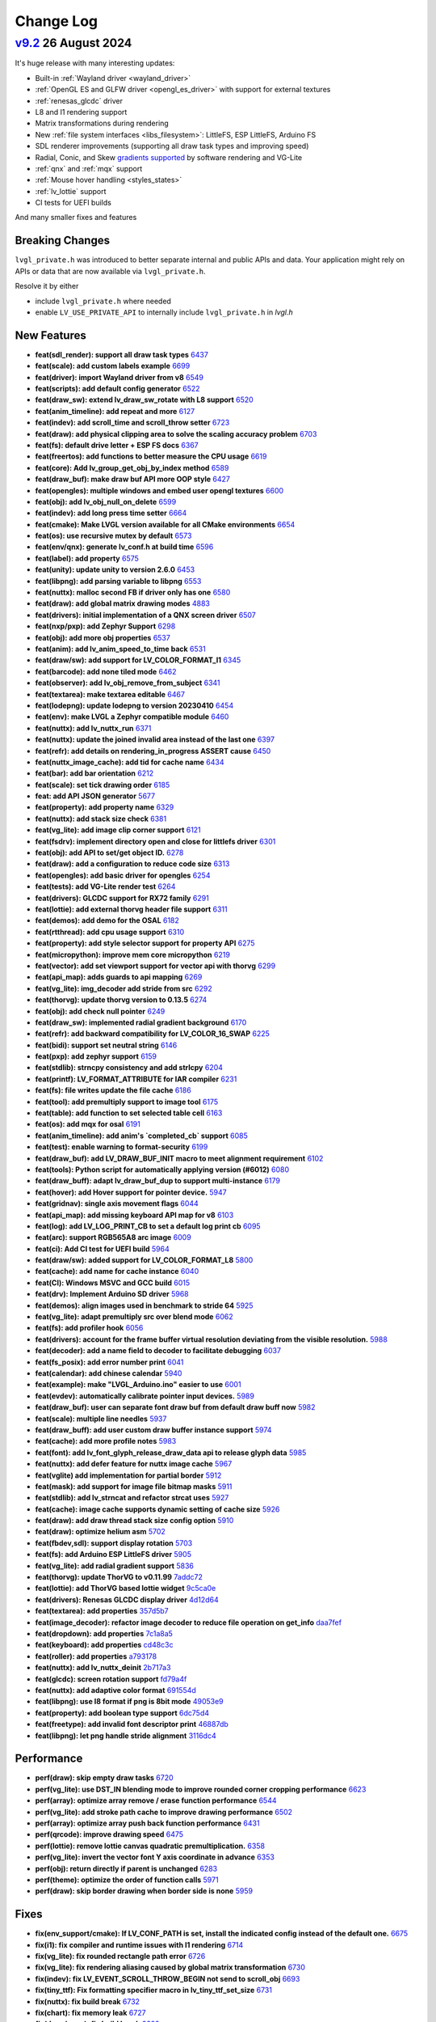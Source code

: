.. _changelog:

Change Log
==========

`v9.2 <https://github.com/lvgl/lvgl/compare/v9.1.0...v9.2.0>`__ 26 August 2024
------------------------------------------------------------------------------

It's huge release with many interesting updates:

- Built-in :ref:`Wayland driver <wayland_driver>`
- :ref:`OpenGL ES and GLFW driver <opengl_es_driver>` with support for external textures
- :ref:`renesas_glcdc` driver
- L8 and I1 rendering support
- Matrix transformations during rendering
- New :ref:`file system interfaces <libs_filesystem>`: LittleFS, ESP LittleFS, Arduino FS
- SDL renderer improvements (supporting all draw task types and improving speed)
- Radial, Conic, and Skew `gradients supported <https://docs.lvgl.io/master/details/base-widget/styles/style.html#metallic-knob-with-conic-gradient>`__ by software rendering and VG-Lite
- :ref:`qnx` and :ref:`mqx` support
- :ref:`Mouse hover handling <styles_states>`
- :ref:`lv_lottie` support
- CI tests for UEFI builds

And many smaller fixes and features

Breaking Changes
~~~~~~~~~~~~~~~~

``lvgl_private.h`` was introduced to better separate internal and public APIs and data. Your application might rely on APIs or data that are now available via ``lvgl_private.h``.

Resolve it by either

- include ``lvgl_private.h`` where needed
- enable ``LV_USE_PRIVATE_API`` to internally include ``lvgl_private.h`` in `lvgl.h`

New Features
~~~~~~~~~~~~

- **feat(sdl_render): support all draw task types** `6437 <https://github.com/lvgl/lvgl/pull/6437>`__
- **feat(scale): add custom labels example** `6699 <https://github.com/lvgl/lvgl/pull/6699>`__
- **feat(driver): import Wayland driver from v8** `6549 <https://github.com/lvgl/lvgl/pull/6549>`__
- **feat(scripts): add default config generator** `6522 <https://github.com/lvgl/lvgl/pull/6522>`__
- **feat(draw_sw): extend lv_draw_sw_rotate with L8 support** `6520 <https://github.com/lvgl/lvgl/pull/6520>`__
- **feat(anim_timeline): add repeat and more** `6127 <https://github.com/lvgl/lvgl/pull/6127>`__
- **feat(indev): add scroll_time and scroll_throw setter** `6723 <https://github.com/lvgl/lvgl/pull/6723>`__
- **feat(draw): add physical clipping area to solve the scaling accuracy problem** `6703 <https://github.com/lvgl/lvgl/pull/6703>`__
- **feat(fs): default drive letter + ESP FS docs** `6367 <https://github.com/lvgl/lvgl/pull/6367>`__
- **feat(freertos): add functions to better measure the CPU usage** `6619 <https://github.com/lvgl/lvgl/pull/6619>`__
- **feat(core): Add lv_group_get_obj_by_index method** `6589 <https://github.com/lvgl/lvgl/pull/6589>`__
- **feat(draw_buf): make draw buf API more OOP style** `6427 <https://github.com/lvgl/lvgl/pull/6427>`__
- **feat(opengles): multiple windows and embed user opengl textures** `6600 <https://github.com/lvgl/lvgl/pull/6600>`__
- **feat(obj): add lv_obj_null_on_delete** `6599 <https://github.com/lvgl/lvgl/pull/6599>`__
- **feat(indev): add long press time setter** `6664 <https://github.com/lvgl/lvgl/pull/6664>`__
- **feat(cmake): Make LVGL version available for all CMake environments** `6654 <https://github.com/lvgl/lvgl/pull/6654>`__
- **feat(os): use recursive mutex by default** `6573 <https://github.com/lvgl/lvgl/pull/6573>`__
- **feat(env/qnx): generate lv_conf.h at build time** `6596 <https://github.com/lvgl/lvgl/pull/6596>`__
- **feat(label): add property** `6575 <https://github.com/lvgl/lvgl/pull/6575>`__
- **feat(unity): update unity to version 2.6.0** `6453 <https://github.com/lvgl/lvgl/pull/6453>`__
- **feat(libpng): add parsing variable to libpng** `6553 <https://github.com/lvgl/lvgl/pull/6553>`__
- **feat(nuttx): malloc second FB if driver only has one** `6580 <https://github.com/lvgl/lvgl/pull/6580>`__
- **feat(draw): add global matrix drawing modes** `4883 <https://github.com/lvgl/lvgl/pull/4883>`__
- **feat(drivers): initial implementation of a QNX screen driver** `6507 <https://github.com/lvgl/lvgl/pull/6507>`__
- **feat(nxp/pxp): add Zephyr Support** `6298 <https://github.com/lvgl/lvgl/pull/6298>`__
- **feat(obj): add more obj properties** `6537 <https://github.com/lvgl/lvgl/pull/6537>`__
- **feat(anim): add lv_anim_speed_to_time back** `6531 <https://github.com/lvgl/lvgl/pull/6531>`__
- **feat(draw/sw): add support for LV_COLOR_FORMAT_I1** `6345 <https://github.com/lvgl/lvgl/pull/6345>`__
- **feat(barcode): add none tiled mode** `6462 <https://github.com/lvgl/lvgl/pull/6462>`__
- **feat(observer): add lv_obj_remove_from_subject** `6341 <https://github.com/lvgl/lvgl/pull/6341>`__
- **feat(textarea): make textarea editable** `6467 <https://github.com/lvgl/lvgl/pull/6467>`__
- **feat(lodepng): update lodepng to version 20230410** `6454 <https://github.com/lvgl/lvgl/pull/6454>`__
- **feat(env): make LVGL a Zephyr compatible module** `6460 <https://github.com/lvgl/lvgl/pull/6460>`__
- **feat(nuttx): add lv_nuttx_run** `6371 <https://github.com/lvgl/lvgl/pull/6371>`__
- **feat(nuttx): update the joined invalid area instead of the last one** `6397 <https://github.com/lvgl/lvgl/pull/6397>`__
- **feat(refr): add details on rendering_in_progress ASSERT cause** `6450 <https://github.com/lvgl/lvgl/pull/6450>`__
- **feat(nuttx_image_cache): add tid for cache name** `6434 <https://github.com/lvgl/lvgl/pull/6434>`__
- **feat(bar): add bar orientation** `6212 <https://github.com/lvgl/lvgl/pull/6212>`__
- **feat(scale): set tick drawing order** `6185 <https://github.com/lvgl/lvgl/pull/6185>`__
- **feat: add API JSON generator** `5677 <https://github.com/lvgl/lvgl/pull/5677>`__
- **feat(property): add property name** `6329 <https://github.com/lvgl/lvgl/pull/6329>`__
- **feat(nuttx): add stack size check** `6381 <https://github.com/lvgl/lvgl/pull/6381>`__
- **feat(vg_lite): add image clip corner support** `6121 <https://github.com/lvgl/lvgl/pull/6121>`__
- **feat(fsdrv): implement directory open and close for littlefs driver** `6301 <https://github.com/lvgl/lvgl/pull/6301>`__
- **feat(obj): add API to set/get object ID.** `6278 <https://github.com/lvgl/lvgl/pull/6278>`__
- **feat(draw): add a configuration to reduce code size** `6313 <https://github.com/lvgl/lvgl/pull/6313>`__
- **feat(opengles): add basic driver for opengles** `6254 <https://github.com/lvgl/lvgl/pull/6254>`__
- **feat(tests): add VG-Lite render test** `6264 <https://github.com/lvgl/lvgl/pull/6264>`__
- **feat(drivers): GLCDC support for RX72 family** `6291 <https://github.com/lvgl/lvgl/pull/6291>`__
- **feat(lottie): add external thorvg header file support** `6311 <https://github.com/lvgl/lvgl/pull/6311>`__
- **feat(demos): add demo for the OSAL** `6182 <https://github.com/lvgl/lvgl/pull/6182>`__
- **feat(rtthread): add cpu usage support** `6310 <https://github.com/lvgl/lvgl/pull/6310>`__
- **feat(property): add style selector support for property API** `6275 <https://github.com/lvgl/lvgl/pull/6275>`__
- **feat(micropython): improve mem core micropython** `6219 <https://github.com/lvgl/lvgl/pull/6219>`__
- **feat(vector): add set viewport support for vector api with thorvg** `6299 <https://github.com/lvgl/lvgl/pull/6299>`__
- **feat(api_map): adds guards to api mapping** `6269 <https://github.com/lvgl/lvgl/pull/6269>`__
- **feat(vg_lite): img_decoder add stride from src** `6292 <https://github.com/lvgl/lvgl/pull/6292>`__
- **feat(thorvg): update thorvg version to 0.13.5** `6274 <https://github.com/lvgl/lvgl/pull/6274>`__
- **feat(obj): add check null pointer** `6249 <https://github.com/lvgl/lvgl/pull/6249>`__
- **feat(draw_sw): implemented radial gradient background** `6170 <https://github.com/lvgl/lvgl/pull/6170>`__
- **feat(refr): add backward compatibility for LV_COLOR_16_SWAP** `6225 <https://github.com/lvgl/lvgl/pull/6225>`__
- **feat(bidi): support set neutral string** `6146 <https://github.com/lvgl/lvgl/pull/6146>`__
- **feat(pxp): add zephyr support** `6159 <https://github.com/lvgl/lvgl/pull/6159>`__
- **feat(stdlib): strncpy consistency and add strlcpy** `6204 <https://github.com/lvgl/lvgl/pull/6204>`__
- **feat(printf): LV_FORMAT_ATTRIBUTE for IAR compiler** `6231 <https://github.com/lvgl/lvgl/pull/6231>`__
- **feat(fs): file writes update the file cache** `6186 <https://github.com/lvgl/lvgl/pull/6186>`__
- **feat(tool): add premultiply support to image tool** `6175 <https://github.com/lvgl/lvgl/pull/6175>`__
- **feat(table): add function to set selected table cell** `6163 <https://github.com/lvgl/lvgl/pull/6163>`__
- **feat(os): add mqx for osal** `6191 <https://github.com/lvgl/lvgl/pull/6191>`__
- **feat(anim_timeline):  add anim's `completed_cb` support** `6085 <https://github.com/lvgl/lvgl/pull/6085>`__
- **feat(test): enable warning to format-security** `6199 <https://github.com/lvgl/lvgl/pull/6199>`__
- **feat(draw_buf): add LV_DRAW_BUF_INIT macro to meet alignment requirement** `6102 <https://github.com/lvgl/lvgl/pull/6102>`__
- **feat(tools): Python script for automatically applying version (#6012)** `6080 <https://github.com/lvgl/lvgl/pull/6080>`__
- **feat(draw_buff): adapt lv_draw_buf_dup to support multi-instance** `6179 <https://github.com/lvgl/lvgl/pull/6179>`__
- **feat(hover): add Hover support for pointer device.** `5947 <https://github.com/lvgl/lvgl/pull/5947>`__
- **feat(gridnav): single axis movement flags** `6044 <https://github.com/lvgl/lvgl/pull/6044>`__
- **feat(api_map): add missing keyboard API map for v8** `6103 <https://github.com/lvgl/lvgl/pull/6103>`__
- **feat(log): add LV_LOG_PRINT_CB to set a default log print cb** `6095 <https://github.com/lvgl/lvgl/pull/6095>`__
- **feat(arc): support RGB565A8 arc image** `6009 <https://github.com/lvgl/lvgl/pull/6009>`__
- **feat(ci): Add CI test for UEFI build** `5964 <https://github.com/lvgl/lvgl/pull/5964>`__
- **feat(draw/sw): added support for LV_COLOR_FORMAT_L8** `5800 <https://github.com/lvgl/lvgl/pull/5800>`__
- **feat(cache): add name for cache instance** `6040 <https://github.com/lvgl/lvgl/pull/6040>`__
- **feat(CI): Windows MSVC and GCC build** `6015 <https://github.com/lvgl/lvgl/pull/6015>`__
- **feat(drv): Implement Arduino SD driver** `5968 <https://github.com/lvgl/lvgl/pull/5968>`__
- **feat(demos): align images used in benchmark to stride 64** `5925 <https://github.com/lvgl/lvgl/pull/5925>`__
- **feat(vg_lite): adapt premultiply src over blend mode** `6062 <https://github.com/lvgl/lvgl/pull/6062>`__
- **feat(fs): add profiler hook** `6056 <https://github.com/lvgl/lvgl/pull/6056>`__
- **feat(drivers): account for the frame buffer virtual resolution deviating from the visible resolution.** `5988 <https://github.com/lvgl/lvgl/pull/5988>`__
- **feat(decoder): add a name field to decoder to facilitate debugging** `6037 <https://github.com/lvgl/lvgl/pull/6037>`__
- **feat(fs_posix): add error number print** `6041 <https://github.com/lvgl/lvgl/pull/6041>`__
- **feat(calendar): add chinese calendar** `5940 <https://github.com/lvgl/lvgl/pull/5940>`__
- **feat(example): make "LVGL_Arduino.ino" easier to use** `6001 <https://github.com/lvgl/lvgl/pull/6001>`__
- **feat(evdev): automatically calibrate pointer input devices.** `5989 <https://github.com/lvgl/lvgl/pull/5989>`__
- **feat(draw_buf): user can separate font draw buf from default draw buff now** `5982 <https://github.com/lvgl/lvgl/pull/5982>`__
- **feat(scale): multiple line needles** `5937 <https://github.com/lvgl/lvgl/pull/5937>`__
- **feat(draw_buff): add user custom draw buffer instance support** `5974 <https://github.com/lvgl/lvgl/pull/5974>`__
- **feat(cache): add more profile notes** `5983 <https://github.com/lvgl/lvgl/pull/5983>`__
- **feat(font): add lv_font_glyph_release_draw_data api to release glyph data** `5985 <https://github.com/lvgl/lvgl/pull/5985>`__
- **feat(nuttx): add defer feature for nuttx image cache** `5967 <https://github.com/lvgl/lvgl/pull/5967>`__
- **feat(vglite) add implementation for partial border** `5912 <https://github.com/lvgl/lvgl/pull/5912>`__
- **feat(mask): add support for image file bitmap masks** `5911 <https://github.com/lvgl/lvgl/pull/5911>`__
- **feat(stdlib): add lv_strncat and refactor strcat uses** `5927 <https://github.com/lvgl/lvgl/pull/5927>`__
- **feat(cache): image cache supports dynamic setting of cache size** `5926 <https://github.com/lvgl/lvgl/pull/5926>`__
- **feat(draw): add draw thread stack size config option** `5910 <https://github.com/lvgl/lvgl/pull/5910>`__
- **feat(draw): optimize helium asm** `5702 <https://github.com/lvgl/lvgl/pull/5702>`__
- **feat(fbdev,sdl): support display rotation** `5703 <https://github.com/lvgl/lvgl/pull/5703>`__
- **feat(fs): add Arduino ESP LittleFS driver** `5905 <https://github.com/lvgl/lvgl/pull/5905>`__
- **feat(vg_lite): add radial gradient support** `5836 <https://github.com/lvgl/lvgl/pull/5836>`__
- **feat(thorvg): update ThorVG to v0.11.99** `7addc72 <https://github.com/lvgl/lvgl/commit/7addc72735e06b5c78af5638190f1c32b5bad426>`__
- **feat(lottie): add ThorVG based lottie widget** `9c5ca0e <https://github.com/lvgl/lvgl/commit/9c5ca0e0817ff2c7d7e46ff604ebf97fa062012e>`__
- **feat(drivers): Renesas GLCDC display driver** `4d12d64 <https://github.com/lvgl/lvgl/commit/4d12d64e4e043e794c11497ba3aeff3591e0158d>`__
- **feat(textarea): add properties** `357d5b7 <https://github.com/lvgl/lvgl/commit/357d5b7ff9d827c62aff520183b418585ee76054>`__
- **feat(image_decoder): refactor image decoder to reduce file operation on get_info** `daa7fef <https://github.com/lvgl/lvgl/commit/daa7fefb3a4bd058f1c5b5166871085876d0ada4>`__
- **feat(dropdown): add properties** `7c1a8a5 <https://github.com/lvgl/lvgl/commit/7c1a8a523d9d5d46dec670ec3da57b1fe54fb1dc>`__
- **feat(keyboard): add properties** `cd48c3c <https://github.com/lvgl/lvgl/commit/cd48c3c8d6247611d06fee7b41163a3b4dd13133>`__
- **feat(roller): add properties** `a793178 <https://github.com/lvgl/lvgl/commit/a793178bbf029c15e9f8a0717f15542d706f860f>`__
- **feat(nuttx): add lv_nuttx_deinit** `2b717a3 <https://github.com/lvgl/lvgl/commit/2b717a32fd1b2de0a96a0ec7a7c5a25c32aeccd7>`__
- **feat(glcdc): screen rotation support** `fd79a4f <https://github.com/lvgl/lvgl/commit/fd79a4f42712f5640d43e46f245498e99705f6d8>`__
- **feat(nuttx): add adaptive color format** `691554d <https://github.com/lvgl/lvgl/commit/691554ded85613af6ad06bba655f8e665fd661a4>`__
- **feat(libpng): use I8 format if png is 8bit mode** `49053e9 <https://github.com/lvgl/lvgl/commit/49053e9d962d589d936b35f5b11255312b2d1743>`__
- **feat(property): add boolean type support** `6dc75d4 <https://github.com/lvgl/lvgl/commit/6dc75d4995ace9a03d6d2a2eddf15b7d6d7ce611>`__
- **feat(freetype): add invalid font descriptor print** `46887db <https://github.com/lvgl/lvgl/commit/46887dbe5149616ba8cebeb45039880d462b3519>`__
- **feat(libpng): let png handle stride alignment** `3116dc4 <https://github.com/lvgl/lvgl/commit/3116dc469e2e53f9f571f16e57f65aa3ded6c691>`__

Performance
~~~~~~~~~~~

- **perf(draw): skip empty draw tasks** `6720 <https://github.com/lvgl/lvgl/pull/6720>`__
- **perf(vg_lite): use DST_IN blending mode to improve rounded corner cropping performance** `6623 <https://github.com/lvgl/lvgl/pull/6623>`__
- **perf(array): optimize array remove / erase function performance** `6544 <https://github.com/lvgl/lvgl/pull/6544>`__
- **perf(vg_lite): add stroke path cache to improve drawing performance** `6502 <https://github.com/lvgl/lvgl/pull/6502>`__
- **perf(array): optimize array push back function performance** `6431 <https://github.com/lvgl/lvgl/pull/6431>`__
- **perf(qrcode): improve drawing speed** `6475 <https://github.com/lvgl/lvgl/pull/6475>`__
- **perf(lottie): remove lottie canvas quadratic premultiplication.** `6358 <https://github.com/lvgl/lvgl/pull/6358>`__
- **perf(vg_lite): invert the vector font Y axis coordinate in advance** `6353 <https://github.com/lvgl/lvgl/pull/6353>`__
- **perf(obj): return directly if parent is unchanged** `6283 <https://github.com/lvgl/lvgl/pull/6283>`__
- **perf(theme): optimize the order of function calls** `5971 <https://github.com/lvgl/lvgl/pull/5971>`__
- **perf(draw): skip border drawing when border side is none** `5959 <https://github.com/lvgl/lvgl/pull/5959>`__

Fixes
~~~~~

- **fix(env_support/cmake): If LV_CONF_PATH is set, install the indicated config instead of the default one.** `6675 <https://github.com/lvgl/lvgl/pull/6675>`__
- **fix(i1): fix compiler and runtime issues with I1 rendering** `6714 <https://github.com/lvgl/lvgl/pull/6714>`__
- **fix(vg_lite): fix rounded rectangle path error** `6726 <https://github.com/lvgl/lvgl/pull/6726>`__
- **fix(vg_lite): fix rendering aliasing caused by global matrix transformation** `6730 <https://github.com/lvgl/lvgl/pull/6730>`__
- **fix(indev): fix LV_EVENT_SCROLL_THROW_BEGIN not send to scroll_obj** `6693 <https://github.com/lvgl/lvgl/pull/6693>`__
- **fix(tiny_ttf): Fix formatting specifier macro in lv_tiny_ttf_set_size** `6731 <https://github.com/lvgl/lvgl/pull/6731>`__
- **fix(nuttx): fix build break** `6732 <https://github.com/lvgl/lvgl/pull/6732>`__
- **fix(chart): fix memory leak** `6727 <https://github.com/lvgl/lvgl/pull/6727>`__
- **fix(draw/neon): fix build break** `6682 <https://github.com/lvgl/lvgl/pull/6682>`__
- **fix(spinbox): add missing update value** `6719 <https://github.com/lvgl/lvgl/pull/6719>`__
- **fix(roller): do not move when there is only one option** `6717 <https://github.com/lvgl/lvgl/pull/6717>`__
- **fix(docbuild):  Fix @file commands and guard macros.** `6689 <https://github.com/lvgl/lvgl/pull/6689>`__
- **fix(fs): remove Arduino SD initialization** `6725 <https://github.com/lvgl/lvgl/pull/6725>`__
- **fix(benchmark): use assets only from its own folder** `6666 <https://github.com/lvgl/lvgl/pull/6666>`__
- **fix(Kconfig):  remove leading spaces on line 1692** `6695 <https://github.com/lvgl/lvgl/pull/6695>`__
- **fix(roller): fix roller error in ubuntu24.04 uefi** `6683 <https://github.com/lvgl/lvgl/pull/6683>`__
- **fix(rtthread): display driver hang** `6667 <https://github.com/lvgl/lvgl/pull/6667>`__
- **fix(objid): free old id before assign new one** `6697 <https://github.com/lvgl/lvgl/pull/6697>`__
- **fix(demo): fill image-&gt;data_size field** `6710 <https://github.com/lvgl/lvgl/pull/6710>`__
- **fix(indev): fix indev not send gesture event** `6676 <https://github.com/lvgl/lvgl/pull/6676>`__
- **fix(indev): swap the order of sending indev events and obj events** `6636 <https://github.com/lvgl/lvgl/pull/6636>`__
- **fix(scripts): fix update_version error** `6662 <https://github.com/lvgl/lvgl/pull/6662>`__
- **fix(refr): reshape using draw_buf stride** `6567 <https://github.com/lvgl/lvgl/pull/6567>`__
- **fix(arc): add missing private include** `6648 <https://github.com/lvgl/lvgl/pull/6648>`__
- **fix(docbuild):  Doxygen warnings from format errors (part 2 of 2)** `6653 <https://github.com/lvgl/lvgl/pull/6653>`__
- **fix(docbuild):  Doxygen warnings from format errors (part 1 of 2)** `6652 <https://github.com/lvgl/lvgl/pull/6652>`__
- **fix(API): keep ime struct lv_pinyin_dict_t public** `6645 <https://github.com/lvgl/lvgl/pull/6645>`__
- **fix(draw_sw): fix swapped 90/270 rotation in case of RGB888** `6642 <https://github.com/lvgl/lvgl/pull/6642>`__
- **fix(docs): fix Doxygen warnings caused by format errors** `6584 <https://github.com/lvgl/lvgl/pull/6584>`__
- **fix(freetype): fix outline font being cropped** `6639 <https://github.com/lvgl/lvgl/pull/6639>`__
- **fix(API): keep font struct lv_font_fmt_txt_kern_pair_t public** `6625 <https://github.com/lvgl/lvgl/pull/6625>`__
- **fix(nxp/vglite): fix stride calculation** `6613 <https://github.com/lvgl/lvgl/pull/6613>`__
- **fix(vector):  fix vector graphic draw test case for amd64** `6616 <https://github.com/lvgl/lvgl/pull/6616>`__
- **fix(osal): initialize Windows thread sync correctly** `6604 <https://github.com/lvgl/lvgl/pull/6604>`__
- **fix(tiny_ttf): fix no cache and formatting cleanup** `6568 <https://github.com/lvgl/lvgl/pull/6568>`__
- **fix(vg_lite): remove pattern_color from label drawing** `6605 <https://github.com/lvgl/lvgl/pull/6605>`__
- **fix(display): delete previous screen instead of current** `6494 <https://github.com/lvgl/lvgl/pull/6494>`__
- **fix(docbuild): `@file` command arg mismatches** `6582 <https://github.com/lvgl/lvgl/pull/6582>`__
- **fix(kconfig): Do not set LV_CONF_SKIP by default** `6562 <https://github.com/lvgl/lvgl/pull/6562>`__
- **fix(property): fix style property** `6552 <https://github.com/lvgl/lvgl/pull/6552>`__
- **fix(draw_buf): handle negative coordinates on the area to clear** `6510 <https://github.com/lvgl/lvgl/pull/6510>`__
- **fix(draw_sw): do not recalculate target buffer stride** `6530 <https://github.com/lvgl/lvgl/pull/6530>`__
- **fix(theme): make the text styles work on the INDICATOR's DEFAULT state** `6521 <https://github.com/lvgl/lvgl/pull/6521>`__
- **fix(examples): fix typo in lv_port_indev_template.c** `6555 <https://github.com/lvgl/lvgl/pull/6555>`__
- **fix(ci): fix micropython CI** `6546 <https://github.com/lvgl/lvgl/pull/6546>`__
- **fix(vg_lite): fix draw pattern recolor error** `6525 <https://github.com/lvgl/lvgl/pull/6525>`__
- **fix(sdl): make sure minimal alignment is sizeof(void*) for aligned alloc** `6526 <https://github.com/lvgl/lvgl/pull/6526>`__
- **fix(pxp): use floorf instead of floor** `6516 <https://github.com/lvgl/lvgl/pull/6516>`__
- **fix(anim): fix deleted_cb not called in lv_anim_delete_all** `6513 <https://github.com/lvgl/lvgl/pull/6513>`__
- **fix(thorvg): support rendering in draw events** `6406 <https://github.com/lvgl/lvgl/pull/6406>`__
- **fix(obj_tree): fix incorrect return value of function lv_obj_get_sibling_by_type()** `6503 <https://github.com/lvgl/lvgl/pull/6503>`__
- **fix(test): fix filter option dot escape by setting regexp string** `6509 <https://github.com/lvgl/lvgl/pull/6509>`__
- **fix(dave2d): fix rendering to canvas with dave2d** `6498 <https://github.com/lvgl/lvgl/pull/6498>`__
- **fix(label): do not break last line for LV_LABEL_LONG_DOT (#5606)** `6362 <https://github.com/lvgl/lvgl/pull/6362>`__
- **fix(ime): fix buffer-overflow error in pingyin IME** `6501 <https://github.com/lvgl/lvgl/pull/6501>`__
- **fix(refr): eliminate side effect in assert** `6499 <https://github.com/lvgl/lvgl/pull/6499>`__
- **fix(gif): add correct image header** `6472 <https://github.com/lvgl/lvgl/pull/6472>`__
- **fix(vg_lite_tvg): fix path structure is not fully initialized** `6493 <https://github.com/lvgl/lvgl/pull/6493>`__
- **fix(drivers): fix hardware rotation of generic mipi display** `6470 <https://github.com/lvgl/lvgl/pull/6470>`__
- **fix(gen_json): fix bad LVGL header path** `6479 <https://github.com/lvgl/lvgl/pull/6479>`__
- **fix(Windows): use global lock** `6425 <https://github.com/lvgl/lvgl/pull/6425>`__
- **fix(decoder): use unsigned format spec with uint32_t's** `6457 <https://github.com/lvgl/lvgl/pull/6457>`__
- **fix(draw_buf): skip palette cleanup** `6471 <https://github.com/lvgl/lvgl/pull/6471>`__
- **fix(scroll): fix jumping on scroll end** `6393 <https://github.com/lvgl/lvgl/pull/6393>`__
- **fix(gridnav): send focus/defocus event from gridnav key handler** `6385 <https://github.com/lvgl/lvgl/pull/6385>`__
- **fix(nxp): fix rounded corner image in NXP vglite** `6436 <https://github.com/lvgl/lvgl/pull/6436>`__
- **fix(codespace): enable builtin OBJID feature** `6417 <https://github.com/lvgl/lvgl/pull/6417>`__
- **fix(conf): make comment requirement explicit** `6248 <https://github.com/lvgl/lvgl/pull/6248>`__
- **fix(ap): fix ap map table** `6430 <https://github.com/lvgl/lvgl/pull/6430>`__
- **fix(draw_buf): fix user defined draw_buf alloc/destroy not paired** `6426 <https://github.com/lvgl/lvgl/pull/6426>`__
- **fix(x11): use normal malloc for frame buffer allocation** `6384 <https://github.com/lvgl/lvgl/pull/6384>`__
- **fix(vg_lite): fix scissor setting error** `6420 <https://github.com/lvgl/lvgl/pull/6420>`__
- **fix(examples): correct typo in widgets example doc** `6412 <https://github.com/lvgl/lvgl/pull/6412>`__
- **fix(demo): make the music player correctly work with v9** `6302 <https://github.com/lvgl/lvgl/pull/6302>`__
- **fix(indev): fix use after free of last hovered object** `6405 <https://github.com/lvgl/lvgl/pull/6405>`__
- **fix(vg_lite): fix incorrect alpha handling** `6402 <https://github.com/lvgl/lvgl/pull/6402>`__
- **fix(theme): set a default length for scale** `6359 <https://github.com/lvgl/lvgl/pull/6359>`__
- **fix(spangroup): handle style_text_letter_space better** `6364 <https://github.com/lvgl/lvgl/pull/6364>`__
- **fix(sdl): fix draw buffer misalignment** `6386 <https://github.com/lvgl/lvgl/pull/6386>`__
- **fix(nuttx): fix build warning using nuttx** `6379 <https://github.com/lvgl/lvgl/pull/6379>`__
- **fix(test): fix compile error on macos** `6377 <https://github.com/lvgl/lvgl/pull/6377>`__
- **fix(fs_littlefs): fix maybe-uninitialized warning** `6380 <https://github.com/lvgl/lvgl/pull/6380>`__
- **fix(thorvg): fix sw_engine crash** `6372 <https://github.com/lvgl/lvgl/pull/6372>`__
- **fix(scale): fix the issue of needle sliding in scale** `6343 <https://github.com/lvgl/lvgl/pull/6343>`__
- **fix(cmake): install headers correctly** `6332 <https://github.com/lvgl/lvgl/pull/6332>`__
- **fix(animimage): add NULL pointer check** `6206 <https://github.com/lvgl/lvgl/pull/6206>`__
- **fix(docs): fix Lottie document cannot view examples (#6338)** `6342 <https://github.com/lvgl/lvgl/pull/6342>`__
- **fix(obj): fix memory leak in error handling** `6330 <https://github.com/lvgl/lvgl/pull/6330>`__
- **fix(env): fix meson build break** `5745 <https://github.com/lvgl/lvgl/pull/5745>`__
- **fix(drm): add tick_get_cb** `6306 <https://github.com/lvgl/lvgl/pull/6306>`__
- **fix(dave2d): make it work without software render too** `6290 <https://github.com/lvgl/lvgl/pull/6290>`__
- **fix(demo): lv_demo_widgets update scale3 needle and label pos on resize** `6258 <https://github.com/lvgl/lvgl/pull/6258>`__
- **fix(example): lv_example_scale_3 second scale needle was scrollable** `6320 <https://github.com/lvgl/lvgl/pull/6320>`__
- **fix(roller): enable lv_example_roller_3 again** `6307 <https://github.com/lvgl/lvgl/pull/6307>`__
- **fix(math): fix compile warning** `6315 <https://github.com/lvgl/lvgl/pull/6315>`__
- **fix(dave2d): fix warnings on non Cortex-M85** `6284 <https://github.com/lvgl/lvgl/pull/6284>`__
- **fix(docs): Fix failing docs build in master since lottie** `6316 <https://github.com/lvgl/lvgl/pull/6316>`__
- **fix(display): cancelled screen animation may block input indefinitely** `6277 <https://github.com/lvgl/lvgl/pull/6277>`__
- **fix(obj): search child object using depth-first search** `6287 <https://github.com/lvgl/lvgl/pull/6287>`__
- **fix(roller): avoid divided-by-zero during draw event** `6285 <https://github.com/lvgl/lvgl/pull/6285>`__
- **fix(indev): fix elastic scrolling with snapping** `6230 <https://github.com/lvgl/lvgl/pull/6230>`__
- **fix(benchmark): use the correct subject for performance data** `6237 <https://github.com/lvgl/lvgl/pull/6237>`__
- **fix(layouts): fix rounding for fr in grid layout** `6255 <https://github.com/lvgl/lvgl/pull/6255>`__
- **fix (dave2d) : remove __NOP(); and  __BKPT(0);** `6228 <https://github.com/lvgl/lvgl/pull/6228>`__
- **fix(sdl): handle if the window_id is not set correctly in SDL** `6194 <https://github.com/lvgl/lvgl/pull/6194>`__
- **fix(drivers): drm driver not initialising with small screens** `6244 <https://github.com/lvgl/lvgl/pull/6244>`__
- **fix(freetype): fix potential multi-threaded data conflicts** `6252 <https://github.com/lvgl/lvgl/pull/6252>`__
- **fix(vglite): build issues** `6245 <https://github.com/lvgl/lvgl/pull/6245>`__
- **fix(canvas): lv_canvas_set_px for indexed images** `6226 <https://github.com/lvgl/lvgl/pull/6226>`__
- **fix(snapshot): fix memleak in lv_snapshot** `6147 <https://github.com/lvgl/lvgl/pull/6147>`__
- **fix(span): fix span incorrect max height calculation** `6243 <https://github.com/lvgl/lvgl/pull/6243>`__
- **fix(refr): remove the unnecessary wait for flush in double buffered direct mode** `6120 <https://github.com/lvgl/lvgl/pull/6120>`__
- **fix(display): load screen from matching display** `6189 <https://github.com/lvgl/lvgl/pull/6189>`__
- **fix(roller): set the position of the selected text correctly** `6083 <https://github.com/lvgl/lvgl/pull/6083>`__
- **fix(span): fix Chinese character incorrect break line** `6222 <https://github.com/lvgl/lvgl/pull/6222>`__
- **fix(lv_msgbox): Automatically adjust msgbox's content height.** `6176 <https://github.com/lvgl/lvgl/pull/6176>`__
- **fix(imagebutton): tiling regression** `6195 <https://github.com/lvgl/lvgl/pull/6195>`__
- **fix(docs): fix broken links** `6207 <https://github.com/lvgl/lvgl/pull/6207>`__
- **fix(sysmon): fix MicroPython compilation error when system monitor is enabled** `6073 <https://github.com/lvgl/lvgl/pull/6073>`__
- **fix(fsdrv/fatfs): support FF_DIR and FATFS_DIR typedef in ff.h** `6128 <https://github.com/lvgl/lvgl/pull/6128>`__
- **fix(scripts): remove scripts/release/ directory** `6134 <https://github.com/lvgl/lvgl/pull/6134>`__
- **fix(arc): arc pressing bounds detection** `6188 <https://github.com/lvgl/lvgl/pull/6188>`__
- **fix(refr): call flush_wait_cb only if flushing is in progress** `6174 <https://github.com/lvgl/lvgl/pull/6174>`__
- **fix(event): stop event event processing when requested** `6113 <https://github.com/lvgl/lvgl/pull/6113>`__
- **fix(nuttx): fix assert failed due to wrong color format** `6160 <https://github.com/lvgl/lvgl/pull/6160>`__
- **fix(nuttx): fix compile warning** `6156 <https://github.com/lvgl/lvgl/pull/6156>`__
- **fix(README): with corrected example code** `6151 <https://github.com/lvgl/lvgl/pull/6151>`__
- **fix(example): fix the gradient text example** `6152 <https://github.com/lvgl/lvgl/pull/6152>`__
- **fix(tests): fix check failed for `-Wno-c++11-extensions`** `6154 <https://github.com/lvgl/lvgl/pull/6154>`__
- **fix(scroll): fix infinite loop in scroll_end events** `6109 <https://github.com/lvgl/lvgl/pull/6109>`__
- **fix(vg_lite): fix incorrect cache operation** `6054 <https://github.com/lvgl/lvgl/pull/6054>`__
- **fix(docs): fix typo for LV_KEYBOARD_MODE_SPECIAL** `6136 <https://github.com/lvgl/lvgl/pull/6136>`__
- **fix(demo): fix compile warning** `6100 <https://github.com/lvgl/lvgl/pull/6100>`__
- **fix(docs): use find_version helper in build script** `6122 <https://github.com/lvgl/lvgl/pull/6122>`__
- **fix(docs): pull version out of lv_version.h** `6097 <https://github.com/lvgl/lvgl/pull/6097>`__
- **fix(area): increase coordinate percent range beyond +-1000** `6051 <https://github.com/lvgl/lvgl/pull/6051>`__
- **fix(cmake): generate versioned shared libraries** `5865 <https://github.com/lvgl/lvgl/pull/5865>`__
- **fix(image): set the draw_task area correctly for tiled image** `6029 <https://github.com/lvgl/lvgl/pull/6029>`__
- **fix(encoder): always fire LV_EVENT_LONG_PRESSED to indev callback** `6064 <https://github.com/lvgl/lvgl/pull/6064>`__
- **fix(vg_lite)：check the color format before alloc layer buffer** `6071 <https://github.com/lvgl/lvgl/pull/6071>`__
- **fix(lodepng): fix crash when fallback from lodepng decoder** `6079 <https://github.com/lvgl/lvgl/pull/6079>`__
- **fix(scroll): fix deletion animation causing missing scroll end event** `5979 <https://github.com/lvgl/lvgl/pull/5979>`__
- **fix(evdev): add missing include for strerror** `6047 <https://github.com/lvgl/lvgl/pull/6047>`__
- **fix(canvas): invalidate canvas on finish layer** `6042 <https://github.com/lvgl/lvgl/pull/6042>`__
- **fix(bin_decoder): fix memory leak** `5990 <https://github.com/lvgl/lvgl/pull/5990>`__
- **fix(font): fix the include path of lvgl.h** `6050 <https://github.com/lvgl/lvgl/pull/6050>`__
- **fix(kconfig): add Montserrat 10 font to default title font list in Kconfig (#6057)** `6058 <https://github.com/lvgl/lvgl/pull/6058>`__
- **fix(style): refresh the style on transition start** `6043 <https://github.com/lvgl/lvgl/pull/6043>`__
- **fix(canvas): fix buf copy assert msg error** `6063 <https://github.com/lvgl/lvgl/pull/6063>`__
- **fix(display): update the color format of the draw buffers on color format change** `5973 <https://github.com/lvgl/lvgl/pull/5973>`__
- **fix(label): fix maybe-uninitialized warning** `6028 <https://github.com/lvgl/lvgl/pull/6028>`__
- **fix(draw): fix the default draw thread stack is too large** `5951 <https://github.com/lvgl/lvgl/pull/5951>`__
- **fix(driver): lv_x11_input.c fixes** `6033 <https://github.com/lvgl/lvgl/pull/6033>`__
- **fix(example): LVGL_Arduino.ino millis() as tick source** `5999 <https://github.com/lvgl/lvgl/pull/5999>`__
- **fix(textarea): update password bullets immediately on set** `5943 <https://github.com/lvgl/lvgl/pull/5943>`__
- **fix(nuttx): fix gesture event failure** `5996 <https://github.com/lvgl/lvgl/pull/5996>`__
- **fix(fbdev): set resolution prior to buffer** `6004 <https://github.com/lvgl/lvgl/pull/6004>`__
- **fix(thorvg): fix windows build break** `5978 <https://github.com/lvgl/lvgl/pull/5978>`__
- **fix(kconfig): update as per lv_conf_template.h** `5980 <https://github.com/lvgl/lvgl/pull/5980>`__
- **fix(anim): optimize repeat_count type** `5975 <https://github.com/lvgl/lvgl/pull/5975>`__
- **fix(rtthread): implement lv_strcat function in rt-thread due to absence of rt_strcat** `5920 <https://github.com/lvgl/lvgl/pull/5920>`__
- **fix(span): handle trailing newline** `5957 <https://github.com/lvgl/lvgl/pull/5957>`__
- **fix(sdl_keyboard): fix warning of the implicit declaration of function memmove** `5962 <https://github.com/lvgl/lvgl/pull/5962>`__
- **fix(obj_tree): fix event loss caused by obj deletion** `5950 <https://github.com/lvgl/lvgl/pull/5950>`__
- **fix(sdl): handle both LV_IMAGE_SRC_FILE and LV_IMAGE_SRC_VARIABLE** `5852 <https://github.com/lvgl/lvgl/pull/5852>`__
- **fix(demos): update README to match lv_demos.c** `5939 <https://github.com/lvgl/lvgl/pull/5939>`__
- **fix(flex): LV_FLEX_ALIGN_SPACE_BETWEEN align single item left** `5915 <https://github.com/lvgl/lvgl/pull/5915>`__
- **fix(platformio): fix CI to automatically publish release** `5924 <https://github.com/lvgl/lvgl/pull/5924>`__
- **fix(script): update RLE compressed image raw len without padding** `dd70291 <https://github.com/lvgl/lvgl/commit/dd70291e4cfe152c28750192d0241def8e012625>`__
- **fix(image): image inner align name should not conflict with obj's align** `d6495b5 <https://github.com/lvgl/lvgl/commit/d6495b576b5c1cbdcde03c5de4350423d59077fa>`__
- **fix(refr): NOT draw if scale is 0** `1d647ad <https://github.com/lvgl/lvgl/commit/1d647adaef6e346c1b7e09af8123099973fe0d47>`__
- **fix(sdl): fix build warning** `9a91368 <https://github.com/lvgl/lvgl/commit/9a913684f04030d99be8341f80a78fb01ddd4ae8>`__
- **fix(script): add per image attribute for C array** `124086c <https://github.com/lvgl/lvgl/commit/124086cb1b4d4b2009d302b8183e9ec577dad13b>`__
- **fix(anim): fix lv_anim_set_repeat_count configuration parameter may be truncated** `6e3f686 <https://github.com/lvgl/lvgl/commit/6e3f6866cb71e831927d8deb9b732ff138a98a42>`__
- **fix(draw_buf): use LV_ROUND_UP to align draw buffer address** `79b64c8 <https://github.com/lvgl/lvgl/commit/79b64c8bd8f2ee51df6954fe0e0b5fbf58ff85db>`__
- **fix(bin_decoder): check buffer size before write data** `75eef0d <https://github.com/lvgl/lvgl/commit/75eef0d209dfc96bf87d9d83b30eaee3e21b9f14>`__
- **fix(property): support user added property index** `c191ecb <https://github.com/lvgl/lvgl/commit/c191ecbfb60d628252d3cb012a5a216f2b7f23d3>`__
- **fixed compile error on line 402 when using two SDL frame buffers** `7722f0f <https://github.com/lvgl/lvgl/commit/7722f0f5ce8c6a102702242e6ed4ec02b8f33e28>`__
- **fix(animimg): Optimize the structure size of animations** `150d1a1 <https://github.com/lvgl/lvgl/commit/150d1a1d371ab23406a61a7afcad408d63ec30e4>`__
- **fix(obj): avoid to init NULL obj** `9e3ea81 <https://github.com/lvgl/lvgl/commit/9e3ea81ddebe9b5f48256e657ba0bc228a7ff0a3>`__
- **fix(thorvg): use premultiplied images in SW render** `f34ec4b <https://github.com/lvgl/lvgl/commit/f34ec4b671c599eea1d1b7c2c172c1732566dea4>`__

Examples
~~~~~~~~

Docs
~~~~

- **docs(label):  fix unintentional definition list in parts and styles section** `6735 <https://github.com/lvgl/lvgl/pull/6735>`__
- **docs(arm): add overview docs for Arm** `6712 <https://github.com/lvgl/lvgl/pull/6712>`__
- **docs(obj): fix typo of LV_OBJ_FLAG_IGNORE_LAYOUT** `6713 <https://github.com/lvgl/lvgl/pull/6713>`__
- **docs(espressif): Update Espressif's documentation with esp_lvgl_port** `6658 <https://github.com/lvgl/lvgl/pull/6658>`__
- **docs(scale): Add note about major tick label calculation when no custom labels are set** `6585 <https://github.com/lvgl/lvgl/pull/6585>`__
- **docs: Added docs for BDF fonts** `6398 <https://github.com/lvgl/lvgl/pull/6398>`__
- **docs(qnx): reflect on the changed build directory** `6583 <https://github.com/lvgl/lvgl/pull/6583>`__
- **docs(example): complete the examples not cited in the docs** `6608 <https://github.com/lvgl/lvgl/pull/6608>`__
- **docs(msgbox): update to reflect latest** `6603 <https://github.com/lvgl/lvgl/pull/6603>`__
- **docs: add VG-Lite related documents** `6557 <https://github.com/lvgl/lvgl/pull/6557>`__
- **docs(qnx): add to index.rst** `6572 <https://github.com/lvgl/lvgl/pull/6572>`__
- **docs: fix flush_cb typo** `6523 <https://github.com/lvgl/lvgl/pull/6523>`__
- **docs: update the drivers description** `6423 <https://github.com/lvgl/lvgl/pull/6423>`__
- **docs(renesas): update board videos, fix typos** `6429 <https://github.com/lvgl/lvgl/pull/6429>`__
- **docs(README): fix broken images** `6404 <https://github.com/lvgl/lvgl/pull/6404>`__
- **docs(build): fix build error** `6403 <https://github.com/lvgl/lvgl/pull/6403>`__
- **docs(README): fix links** `6383 <https://github.com/lvgl/lvgl/pull/6383>`__
- **docs(tileview): fix tileview column/row argument order** `6388 <https://github.com/lvgl/lvgl/pull/6388>`__
- **docs: add evdev documentation** `6376 <https://github.com/lvgl/lvgl/pull/6376>`__
- **docs(examples): add the gradient examples** `6328 <https://github.com/lvgl/lvgl/pull/6328>`__
- **docs(quick-overview): update indev create to v9** `6282 <https://github.com/lvgl/lvgl/pull/6282>`__
- **docs(lottie): fix missing lottie link on the widgets index** `6272 <https://github.com/lvgl/lvgl/pull/6272>`__
- **docs(quick-overview): clarify which folders are required** `6250 <https://github.com/lvgl/lvgl/pull/6250>`__
- **docs(simulator): update simulator page and mention lv_port_linux** `6205 <https://github.com/lvgl/lvgl/pull/6205>`__
- **docs: simplify the find_version script and fix shellcheck report in it** `6133 <https://github.com/lvgl/lvgl/pull/6133>`__
- **docs(coord): fix the layout of overview** `6112 <https://github.com/lvgl/lvgl/pull/6112>`__
- **docs: fix example build break** `6114 <https://github.com/lvgl/lvgl/pull/6114>`__
- **docs(obj): fix add/remove flag documentation** `6067 <https://github.com/lvgl/lvgl/pull/6067>`__
- **docs(calendar): move instruction to the usage section** `6045 <https://github.com/lvgl/lvgl/pull/6045>`__
- **docs: fix typo in the comments [ci skip]** `6027 <https://github.com/lvgl/lvgl/pull/6027>`__
- **docs(renesas): fix the links** `5977 <https://github.com/lvgl/lvgl/pull/5977>`__
- **docs(renesas): add a general introduction page** `5969 <https://github.com/lvgl/lvgl/pull/5969>`__
- **docs(changelog): fixed changelog displaying no line breaks** `5931 <https://github.com/lvgl/lvgl/pull/5931>`__
- **docs: update changelog** `5923 <https://github.com/lvgl/lvgl/pull/5923>`__
- **docs(global): decoration should be as long as the text** `5ed3a06 <https://github.com/lvgl/lvgl/commit/5ed3a064c1169766bcb2b6a9cd93ff6f4f145e07>`__
- **docs(renesas): update links** `be4a9d1 <https://github.com/lvgl/lvgl/commit/be4a9d1e735f191151aae5acf4a2018ca2e86f0b>`__
- **docs(faq): lv_display_t, lv_indev_t, and lv_fs_drv_t doesn't have to be static** `1dfd782 <https://github.com/lvgl/lvgl/commit/1dfd7827148543d156a1c2ac8614c9f99054672e>`__

CI and tests
~~~~~~~~~~~~

- **ci(sdl): add sdl build to ci test** `6505 <https://github.com/lvgl/lvgl/pull/6505>`__
- **ci(micropython): improve logs** `6257 <https://github.com/lvgl/lvgl/pull/6257>`__
- **test(span): add span testcase for Chinese line break** `6236 <https://github.com/lvgl/lvgl/pull/6236>`__
- **ci(test): fix include path** `6141 <https://github.com/lvgl/lvgl/pull/6141>`__
- **ci(ubuntu):ci use ubuntu-2204** `6213 <https://github.com/lvgl/lvgl/pull/6213>`__
- **ci(stale): do not mark shaping and ready for development issues as stale** `6086 <https://github.com/lvgl/lvgl/pull/6086>`__
- **ci: use ubuntu-22.04 instead of ubuntu-latest** `6032 <https://github.com/lvgl/lvgl/pull/6032>`__
- **ci(test): remove non-native builds and add native 32 and 64 bit builds instead** `f2e81d8 <https://github.com/lvgl/lvgl/commit/f2e81d80b37214eb72a2b21efd658817d928ac1e>`__

Others
~~~~~~

- **chore(api): add api map for v9.1** `6733 <https://github.com/lvgl/lvgl/pull/6733>`__
- **chore: move the astyle repo to the lvgl organization** `6614 <https://github.com/lvgl/lvgl/pull/6614>`__
- **chore(docs): update Zephyr documentation** `6581 <https://github.com/lvgl/lvgl/pull/6581>`__
- **chore(display): prevent disp_refr from becoming a wild pointer** `6618 <https://github.com/lvgl/lvgl/pull/6618>`__
- **chore(demos/README.md): fix typo `LV_MEME_SIZE`** `6669 <https://github.com/lvgl/lvgl/pull/6669>`__
- **chore(tiny_ttf): fix docstring on each API** `6514 <https://github.com/lvgl/lvgl/pull/6514>`__
- **chore(text): update ISO8859-1 text functions' docstring** `6590 <https://github.com/lvgl/lvgl/pull/6590>`__
- **chore(deps): bump carlosperate/arm-none-eabi-gcc-action from 1.8.2 to 1.9.0** `6620 <https://github.com/lvgl/lvgl/pull/6620>`__
- **chore(deps): bump JamesIves/github-pages-deploy-action from 4.6.1 to 4.6.3** `6621 <https://github.com/lvgl/lvgl/pull/6621>`__
- **chore(api_map_v8): API for adapting imagebutton for version V8** `6641 <https://github.com/lvgl/lvgl/pull/6641>`__
- **refactor(API): don't expose private symbols in lvgl.h. phase-out "_lv*" names** `6068 <https://github.com/lvgl/lvgl/pull/6068>`__
- **chore(tests): remove vg_lite L8 render reference images** `6606 <https://github.com/lvgl/lvgl/pull/6606>`__
- **chore: make lv_utils as public and align function prototype with stdlib** `6473 <https://github.com/lvgl/lvgl/pull/6473>`__
- **refactor(tiny_fft): refactor tiny_ttf cache with updated improvements** `6441 <https://github.com/lvgl/lvgl/pull/6441>`__
- **chore(sdl): fix warning** `6483 <https://github.com/lvgl/lvgl/pull/6483>`__
- **chore(rt-thread): revert macro back to PKG_USING_LVGL_SQUARELINE** `6481 <https://github.com/lvgl/lvgl/pull/6481>`__
- **chore(vg_lite): remove YUV format processing of vg-lite decoder** `6461 <https://github.com/lvgl/lvgl/pull/6461>`__
- **chore(logo): update lvgl logo** `6416 <https://github.com/lvgl/lvgl/pull/6416>`__
- **chore(examples): fixes a typo in the Arduino example** `6464 <https://github.com/lvgl/lvgl/pull/6464>`__
- **chore(tests): add missing test images** `6452 <https://github.com/lvgl/lvgl/pull/6452>`__
- **chore(examples): remove extra spaces** `6435 <https://github.com/lvgl/lvgl/pull/6435>`__
- **chore(scale): fix compile warning** `6445 <https://github.com/lvgl/lvgl/pull/6445>`__
- **chore: fix spelling** `6401 <https://github.com/lvgl/lvgl/pull/6401>`__
- **chore(lvgl_private): remove unnecessary private header file includes** `6418 <https://github.com/lvgl/lvgl/pull/6418>`__
- **chore(draw_vector): complete printing information** `6399 <https://github.com/lvgl/lvgl/pull/6399>`__
- **refact(draw_vector): standardized draw gradient API** `6344 <https://github.com/lvgl/lvgl/pull/6344>`__
- **chore(test): fix render test typo** `6370 <https://github.com/lvgl/lvgl/pull/6370>`__
- **chore(widgets): fix typo** `6369 <https://github.com/lvgl/lvgl/pull/6369>`__
- **chore(decoder): use trace level of log** `6361 <https://github.com/lvgl/lvgl/pull/6361>`__
- **chore(test): add missing vg-lite ref images** `6363 <https://github.com/lvgl/lvgl/pull/6363>`__
- **chore(obj_pos): fix typo** `6336 <https://github.com/lvgl/lvgl/pull/6336>`__
- **chore(deps): bump JamesIves/github-pages-deploy-action from 4.6.0 to 4.6.1** `6323 <https://github.com/lvgl/lvgl/pull/6323>`__
- **chore(deps): bump carlosperate/arm-none-eabi-gcc-action from 1.8.1 to 1.8.2** `6322 <https://github.com/lvgl/lvgl/pull/6322>`__
- **chore(example): fix build break caused by undefined LV_USE_DRAW_SW_COMPLEX_GRADIENTS** `6286 <https://github.com/lvgl/lvgl/pull/6286>`__
- **chore(log): remove \n from log message** `6276 <https://github.com/lvgl/lvgl/pull/6276>`__
- **Revert "feat(pxp): add zephyr support"** `6261 <https://github.com/lvgl/lvgl/pull/6261>`__
- **Add LVGL9 demos to esp.cmake** `6220 <https://github.com/lvgl/lvgl/pull/6220>`__
- **chore(group): remove useless code** `6124 <https://github.com/lvgl/lvgl/pull/6124>`__
- **refactor(image_decoder): extract cache operation to image decoder from decoder instance** `6155 <https://github.com/lvgl/lvgl/pull/6155>`__
- **chore(image_decoder): fix compile error when compiling testcase** `6223 <https://github.com/lvgl/lvgl/pull/6223>`__
- **chore: fix compile error** `6224 <https://github.com/lvgl/lvgl/pull/6224>`__
- **refactor(nuttx_image_cache): remove LV_CACHE_DEF_SIZE dependency** `6178 <https://github.com/lvgl/lvgl/pull/6178>`__
- **chore(deps): bump JamesIves/github-pages-deploy-action from 4.5.0 to 4.6.0** `6164 <https://github.com/lvgl/lvgl/pull/6164>`__
- **chore(deps): bump uraimo/run-on-arch-action from 2.7.1 to 2.7.2** `6165 <https://github.com/lvgl/lvgl/pull/6165>`__
- **chore(nuttx_image_cache): optimize inlucde** `6177 <https://github.com/lvgl/lvgl/pull/6177>`__
- **chore(draw_sw): optimize lv_draw_sw_rotate judgment logic** `6148 <https://github.com/lvgl/lvgl/pull/6148>`__
- **chore(cmsis-pack): monthly catch-up** `6129 <https://github.com/lvgl/lvgl/pull/6129>`__
- **chore(style): use lv_part_t type where suitable** `6075 <https://github.com/lvgl/lvgl/pull/6075>`__
- **chore(decoder): update comments** `6072 <https://github.com/lvgl/lvgl/pull/6072>`__
- **chore(lodepng): fix typo** `6077 <https://github.com/lvgl/lvgl/pull/6077>`__
- **chore: update some code and docs to use v9 API** `5876 <https://github.com/lvgl/lvgl/pull/5876>`__
- **chore(text): move "_" funcs to private h** `5913 <https://github.com/lvgl/lvgl/pull/5913>`__
- **chore(vg_lite_tvg): fix build warnings** `5984 <https://github.com/lvgl/lvgl/pull/5984>`__
- **chore(kconfig): move use_vector to correct place** `5995 <https://github.com/lvgl/lvgl/pull/5995>`__
- **chore(vg_lite): fix typo** `5993 <https://github.com/lvgl/lvgl/pull/5993>`__
- **chore(vg_lite): remove duplicate parameter judgments** `5960 <https://github.com/lvgl/lvgl/pull/5960>`__
- **chore(PR): modify the astyle version description in PR** `5963 <https://github.com/lvgl/lvgl/pull/5963>`__
- **chore(cmsis-pack): minor update** `5948 <https://github.com/lvgl/lvgl/pull/5948>`__
- **chore(observer): rename lv_button_bind_checked to lv_obj_bind_checked** `5944 <https://github.com/lvgl/lvgl/pull/5944>`__
- **refactor(font): refactor font glyph data acquire method** `5884 <https://github.com/lvgl/lvgl/pull/5884>`__
- **Optimize lv_color_16_16_mix() when c1 == c2** `5929 <https://github.com/lvgl/lvgl/pull/5929>`__
- **chore(cache): adjust includes** `5921 <https://github.com/lvgl/lvgl/pull/5921>`__
- **refacter(conf): use defines for standard includes** `5767 <https://github.com/lvgl/lvgl/pull/5767>`__
- **refactor(image_decoder): refactor image decoder and image cache** `5890 <https://github.com/lvgl/lvgl/pull/5890>`__
- **refactor(draw_buff): separate all image cache related draw buff into image_cache_draw_buff** `417d78b <https://github.com/lvgl/lvgl/commit/417d78bead6735b54827b5f5994685994266ef7e>`__
- **refactor(image_decoder): refactor get_info so that it can pass params via dsc** `001b483 <https://github.com/lvgl/lvgl/commit/001b4835ba2e7a7c41fa6266a73122af14b217db>`__
- **refactor(display_rotate_area): use a copy instead of const casting** `20bbe4a <https://github.com/lvgl/lvgl/commit/20bbe4a8ac33b2c8d8f44015aa1838c9e17f40cb>`__
- **chore(Makefile): remove useless macro LV_USE_DEV_VERSION** `9b3e8ee <https://github.com/lvgl/lvgl/commit/9b3e8eec6da492026ed4557f5876252079c7eaa0>`__
